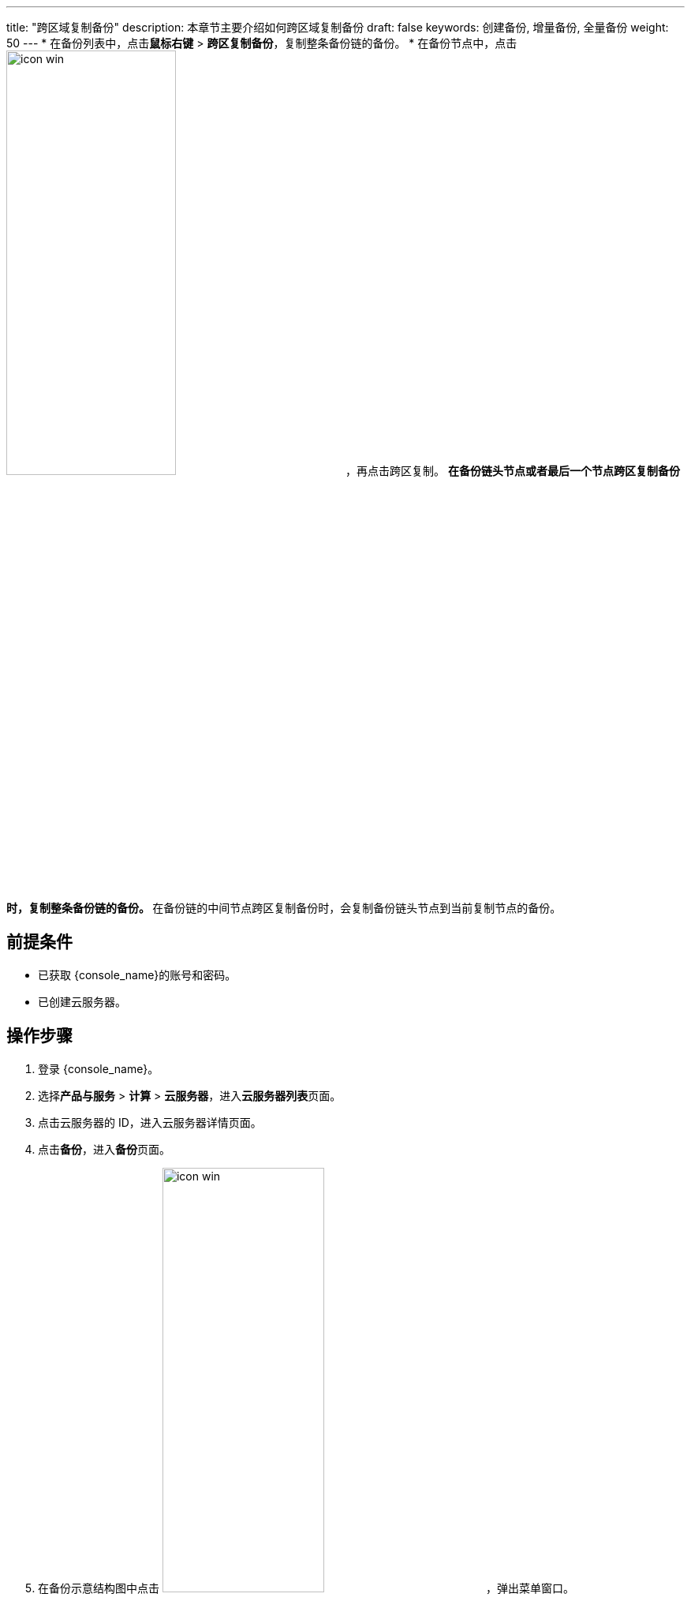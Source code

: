 ---
title: "跨区域复制备份"
description: 本章节主要介绍如何跨区域复制备份
draft: false
keywords: 创建备份, 增量备份, 全量备份
weight: 50
---
* 在备份列表中，点击**鼠标右键** > *跨区复制备份*，复制整条备份链的备份。
* 在备份节点中，点击 image:/images/cloud_service/compute/vm/icon_win.png[,50%]，再点击跨区复制。
 ** 在备份链头节点或者最后一个节点跨区复制备份时，复制整条备份链的备份。
 ** 在备份链的中间节点跨区复制备份时，会复制备份链头节点到当前复制节点的备份。

== 前提条件

* 已获取 {console_name}的账号和密码。
* 已创建云服务器。

== 操作步骤

. 登录 {console_name}。
. 选择**产品与服务** > *计算* > *云服务器*，进入**云服务器列表**页面。

. 点击云服务器的 ID，进入云服务器详情页面。
. 点击**备份**，进入**备份**页面。

. 在备份示意结构图中点击 image:/images/cloud_service/compute/vm/icon_win.png[,50%]，弹出菜单窗口。
+
image::/images/cloud_service/compute/vm/vm_bak_copy.png[]

. 点击**跨区复制备份**，弹出**选择区**窗口。
+
image::/images/cloud_service/compute/vm/vm_bak_copy_win.png[,60%]

. 选择备份复制到的地区。
. 点击**提交**，完成跨区复制备份操作。
+
页面弹出**已经提交任务，请等待资源复制完成。可前往【全局操作日志】 查看任务状态**提示信息。
